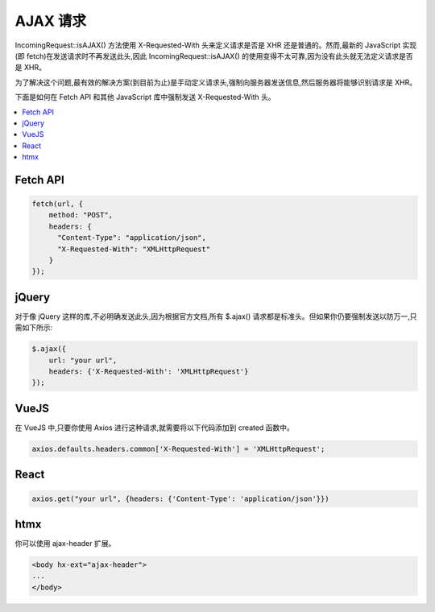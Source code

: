 ##############
AJAX 请求
##############

IncomingRequest::isAJAX() 方法使用 X-Requested-With 头来定义请求是否是 XHR 还是普通的。然而,最新的 JavaScript 实现(即 fetch)在发送请求时不再发送此头,因此 IncomingRequest::isAJAX() 的使用变得不太可靠,因为没有此头就无法定义请求是否是 XHR。

为了解决这个问题,最有效的解决方案(到目前为止)是手动定义请求头,强制向服务器发送信息,然后服务器将能够识别请求是 XHR。

下面是如何在 Fetch API 和其他 JavaScript 库中强制发送 X-Requested-With 头。

.. contents::
  :local:
  :depth: 2

Fetch API
=========

.. code-block:: javascript

  fetch(url, {
      method: "POST",
      headers: {
        "Content-Type": "application/json",
        "X-Requested-With": "XMLHttpRequest"
      }
  });

jQuery
======

对于像 jQuery 这样的库,不必明确发送此头,因为根据官方文档,所有 $.ajax() 请求都是标准头。但如果你仍要强制发送以防万一,只需如下所示:

.. code-block:: javascript

  $.ajax({
      url: "your url",
      headers: {'X-Requested-With': 'XMLHttpRequest'}
  });

VueJS
=====

在 VueJS 中,只要你使用 Axios 进行这种请求,就需要将以下代码添加到 created 函数中。

.. code-block:: javascript

  axios.defaults.headers.common['X-Requested-With'] = 'XMLHttpRequest';

React
=====

.. code-block:: javascript

  axios.get("your url", {headers: {'Content-Type': 'application/json'}})

htmx
====

你可以使用 ajax-header 扩展。

.. code-block:: html

  <body hx-ext="ajax-header">
  ...
  </body>
